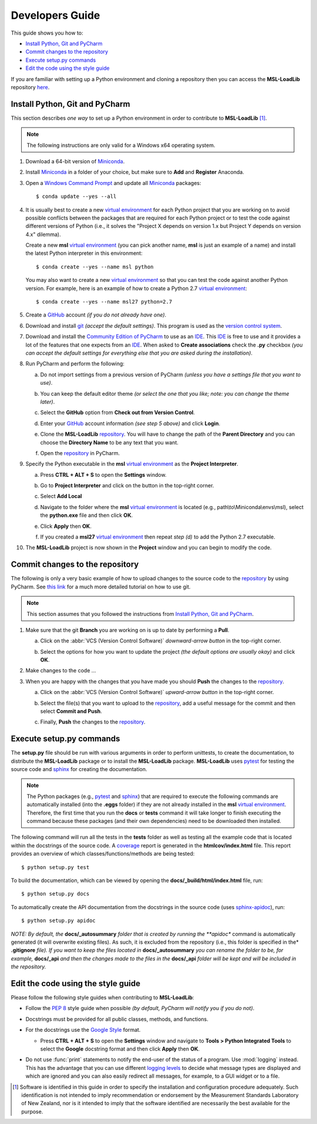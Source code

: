 ================
Developers Guide
================
This guide shows you how to:

* `Install Python, Git and PyCharm`_
* `Commit changes to the repository`_
* `Execute setup.py commands`_
* `Edit the code using the style guide`_

If you are familiar with setting up a Python environment and cloning a repository then you can access
the **MSL-LoadLib** repository `here <repo_>`_.

.. _Install Python, Git and PyCharm:

Install Python, Git and PyCharm
-------------------------------
This section describes *one way* to set up a Python environment in order to contribute to **MSL-LoadLib** [#f1]_.

.. note::
   The following instructions are only valid for a Windows x64 operating system.

1. Download a 64-bit version of Miniconda_.

2. Install Miniconda_ in a folder of your choice, but make sure to **Add** and **Register** Anaconda.

   .. image:: _static/anaconda_setup.png

3. Open a `Windows Command Prompt`_ and update all Miniconda_ packages::

   $ conda update --yes --all

4. It is usually best to create a new `virtual environment`_ for each Python project that you are working on to avoid
   possible conflicts between the packages that are required for each Python project or to test the code against
   different versions of Python (i.e., it solves the "Project X depends on version 1.x but Project Y depends on
   version 4.x" dilemma).

   Create a new **msl** `virtual environment`_ (you can pick another name, **msl** is just an example of a name) and
   install the latest Python interpreter in this environment::

      $ conda create --yes --name msl python

   You may also want to create a new `virtual environment`_ so that you can test the code against another Python
   version. For example, here is an example of how to create a Python 2.7 `virtual environment`_::

      $ conda create --yes --name msl27 python=2.7

5. Create a GitHub_ account *(if you do not already have one)*.

6. Download and install git_ *(accept the default settings)*. This program is used as the `version control system`_.

7. Download and install the `Community Edition of PyCharm`_ to use as an IDE_. This IDE_ is free to use and it provides
   a lot of the features that one expects from an IDE_. When asked to **Create associations** check the **.py** checkbox
   *(you can accept the default settings for everything else that you are asked during the installation)*.

   .. image:: _static/pycharm_installation1.png

8. Run PyCharm and perform the following:

   a) Do not import settings from a previous version of PyCharm *(unless you have a settings file that you want to use)*.

      .. image:: _static/pycharm_installation2.png

   b) You can keep the default editor theme *(or select the one that you like; note: you can change the theme later)*.
    
      .. image:: _static/pycharm_installation3.png

   c) Select the **GitHub** option from **Check out from Version Control**.

      .. image:: _static/pycharm_github_checkout.png

   d) Enter your GitHub_ account information *(see step 5 above)* and click **Login**.

      .. image:: _static/pycharm_github_login.png

   e) Clone the **MSL-LoadLib** `repository <repo_>`_. You will have to change the path of the **Parent Directory**
      and you can choose the **Directory Name** to be any text that you want.

      .. image:: _static/pycharm_github_clone.png

   f) Open the `repository <repo_>`_ in PyCharm.

      .. image:: _static/pycharm_github_open.png

9. Specify the Python executable in the **msl** `virtual environment`_ as the **Project Interpreter**.
   
   a) Press **CTRL + ALT + S** to open the **Settings** window.
   
   b) Go to **Project Interpreter** and click on the button in the top-right corner. 

      .. image:: _static/pycharm_interpreter1.png
   
   c) Select **Add Local**
    
      .. image:: _static/pycharm_interpreter2.png
      
   d) Navigate to the folder where the **msl** `virtual environment`_ is located (e.g., path\\to\\Miniconda\\envs\\msl),
      select the **python.exe** file and then click **OK**.
   
      .. image:: _static/pycharm_interpreter3.png

   e) Click **Apply** then **OK**.

   f) If you created a **msl27** `virtual environment`_ then repeat *step (d)* to add the Python 2.7 executable.

10. The **MSL-LoadLib** project is now shown in the **Project** window and you can begin to modify the code.

.. _Commit changes to the repository:

Commit changes to the repository
--------------------------------
The following is only a very basic example of how to upload changes to the source code to the `repository <repo_>`_
by using PyCharm. See `this link <githelp_>`_ for a much more detailed tutorial on how to use git.

.. note::
   This section assumes that you followed the instructions from `Install Python, Git and PyCharm`_.

1. Make sure that the git **Branch** you are working on is up to date by performing a **Pull**.

   a) Click on the :abbr:`VCS (Version Control Software)` *downward-arrow button* in the top-right corner.

      .. image:: _static/pycharm_github_pull_1.png

   b) Select the options for how you want to update the project *(the default options are usually okay)* and click
      **OK**.

      .. image:: _static/pycharm_github_pull_2.png

2. Make changes to the code ...

3. When you are happy with the changes that you have made you should **Push** the changes to the `repository <repo_>`_.

   a) Click on the :abbr:`VCS (Version Control Software)` *upward-arrow button* in the top-right corner.
   
      .. image:: _static/pycharm_github_commit1.png

   b) Select the file(s) that you want to upload to the `repository <repo_>`_, add a useful message for the commit and
      then select **Commit and Push**.

      .. image:: _static/pycharm_github_commit2.png

   c) Finally, **Push** the changes to the `repository <repo_>`_.
   
      .. image:: _static/pycharm_github_commit3.png

.. _Execute setup.py commands:

Execute setup.py commands
-------------------------
The **setup.py** file should be run with various arguments in order to perform unittests, to create the documentation,
to distribute the **MSL-LoadLib** package or to install the **MSL-LoadLib** package. **MSL-LoadLib** uses pytest_ for
testing the source code and sphinx_ for creating the documentation.

.. note::
   The Python packages (e.g., pytest_ and sphinx_) that are required to execute the following commands are automatically
   installed (into the **.eggs** folder) if they are not already installed in the **msl** `virtual environment`_.
   Therefore, the first time that you run the **docs** or **tests** command it will take longer to finish executing the
   command because these packages (and their own dependencies) need to be downloaded then installed.

The following command will run all the tests in the **tests** folder as well as testing all the example code that is
located within the docstrings of the source code. A coverage_ report is generated in the **htmlcov/index.html** file.
This report provides an overview of which classes/functions/methods are being tested::

   $ python setup.py test

To build the documentation, which can be viewed by opening the **docs/_build/html/index.html** file, run::

   $ python setup.py docs

To automatically create the API documentation from the docstrings in the source code (uses sphinx-apidoc_), run::

   $ python setup.py apidoc

*NOTE: By default, the* **docs/_autosummary** *folder that is created by running the **apidoc** command is
automatically generated (it will overwrite existing files). As such, it is excluded from the repository (i.e., this
folder is specified in the* **.gitignore** *file). If you want to keep the files located in* **docs/_autosummary** *you
can rename the folder to be, for example,* **docs/_api** *and then the changes made to the files in the* **docs/_api**
*folder will be kept and will be included in the repository.*

.. _Edit the code using the style guide:

Edit the code using the style guide
-----------------------------------
Please follow the following style guides when contributing to **MSL-LoadLib**:

* Follow the :pep:`8` style guide when possible *(by default, PyCharm will notify you if you do not)*.
* Docstrings must be provided for all public classes, methods, and functions.
* For the docstrings use the `Google Style`_ format.

  * Press **CTRL + ALT + S** to open the **Settings** window and navigate to **Tools > Python Integrated Tools** to
    select the **Google** docstring format and then click **Apply** then **OK**.

    .. image:: _static/pycharm_google_style.png

* Do not use :func:`print` statements to notify the end-user of the status of a program. Use :mod:`logging` instead.
  This has the advantage that you can use different `logging levels`_ to decide what message types are displayed and
  which are ignored and you can also easily redirect all messages, for example, to a GUI widget or to a file.

.. _Miniconda: http://conda.pydata.org/miniconda.html
.. _Windows Command Prompt: http://www.computerhope.com/issues/chusedos.htm
.. _virtual environment: http://conda.pydata.org/docs/using/envs.html
.. _repo: https://github.com/mslnz/msl-loadlib
.. _git: https://git-scm.com/downloads
.. _GitHub: https://github.com/join?source=header-home
.. _githelp: https://www.atlassian.com/git/tutorials/
.. _version control system: https://en.wikipedia.org/wiki/Version_control
.. _Community Edition of PyCharm: https://www.jetbrains.com/pycharm/download/#section=windows
.. _IDE: https://en.wikipedia.org/wiki/Integrated_development_environment
.. _pytest: http://doc.pytest.org/en/latest/
.. _sphinx: http://www.sphinx-doc.org/en/latest/#
.. _sphinx-apidoc: http://www.sphinx-doc.org/en/stable/man/sphinx-apidoc.html
.. _wheel: http://pythonwheels.com/
.. _coverage: http://coverage.readthedocs.io/en/latest/index.html
.. _build_sphinx: http://www.sphinx-doc.org/en/latest/invocation.html#invocation-of-sphinx-build
.. _Google Style: http://www.sphinx-doc.org/en/latest/ext/example_google.html
.. _logging levels: https://docs.python.org/3/library/logging.html#logging-levels

.. [#f1] Software is identified in this guide in order to specify the installation and configuration procedure
         adequately. Such identification is not intended to imply recommendation or endorsement by the Measurement
         Standards Laboratory of New Zealand, nor is it intended to imply that the software identified are
         necessarily the best available for the purpose.
